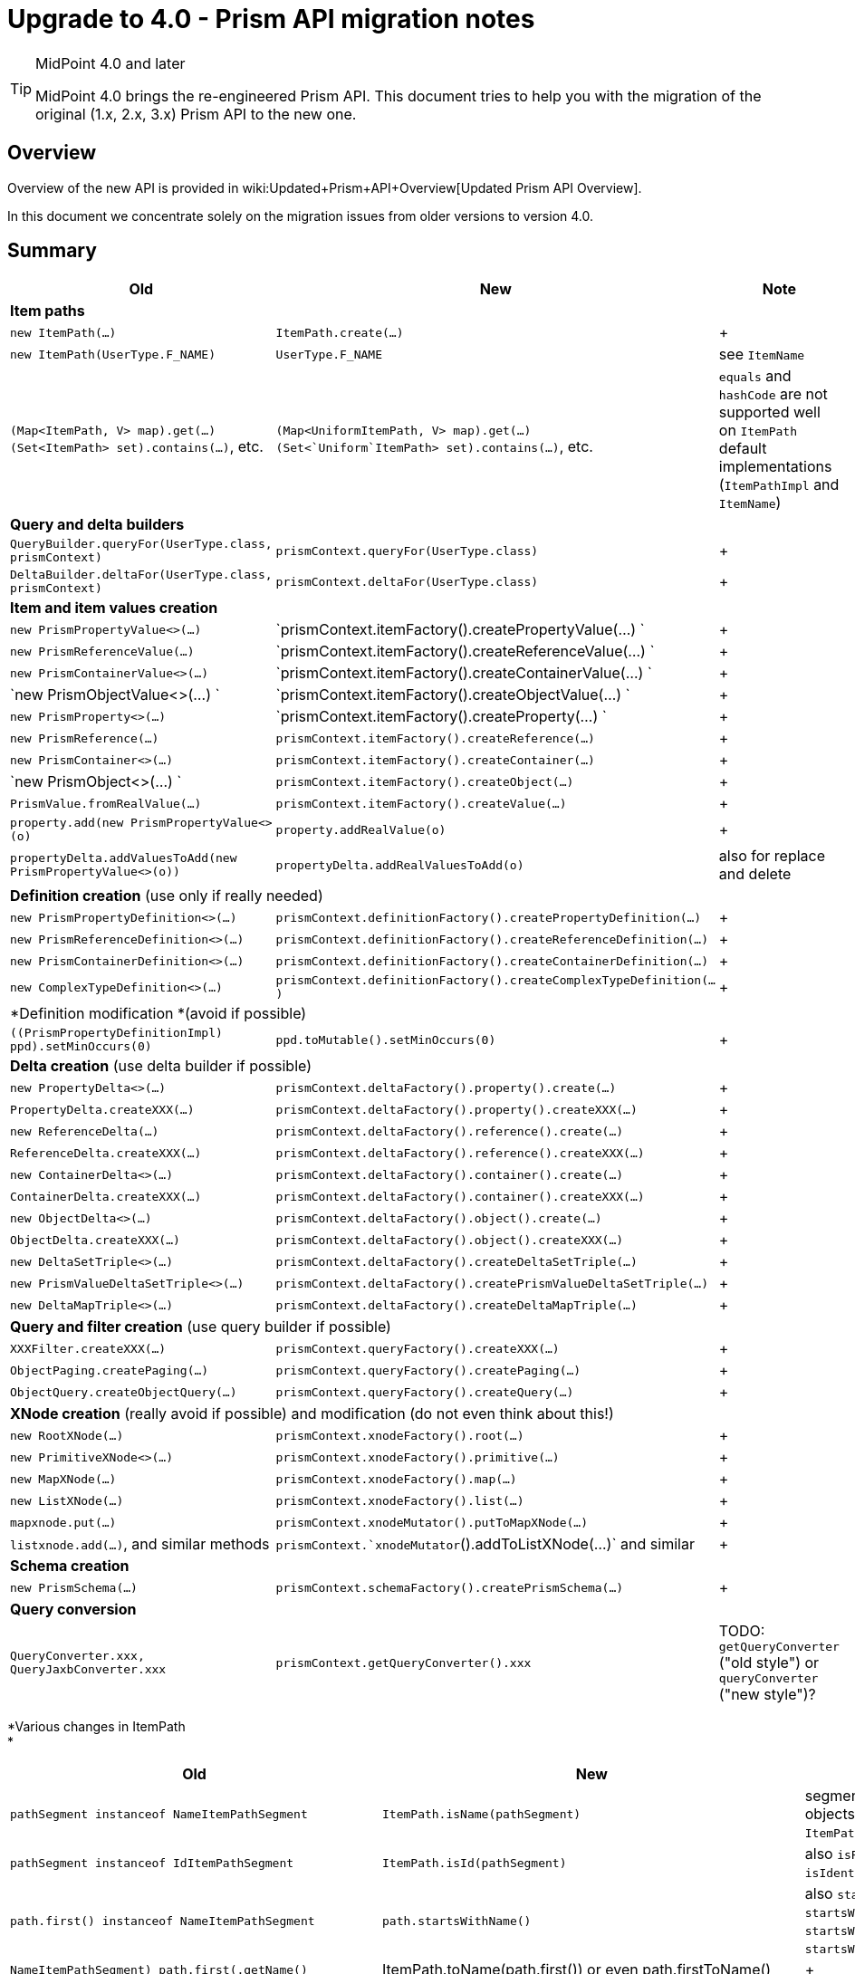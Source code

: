= Upgrade to 4.0 - Prism API migration notes
:page-wiki-name: Upgrade to 4.0 - Prism API migration notes
:page-wiki-metadata-create-user: mederly
:page-wiki-metadata-create-date: 2018-12-07T12:16:12.335+01:00
:page-wiki-metadata-modify-user: rpudil
:page-wiki-metadata-modify-date: 2020-02-19T16:24:38.173+01:00
:page-toc: top


[TIP]
.MidPoint 4.0 and later
====
MidPoint 4.0 brings the re-engineered Prism API.
This document tries to help you with the migration of the original (1.x, 2.x, 3.x) Prism API to the new one.

====


== Overview

Overview of the new API is provided in wiki:Updated+Prism+API+Overview[Updated Prism API Overview].

In this document we concentrate solely on the migration issues from older versions to version 4.0.


== Summary

[%autowidth]
|===
| Old | New | Note

3+| *Item paths*


| `new ItemPath(...)`
| `ItemPath.create(...)`
|  +



| `new ItemPath(UserType.F_NAME)`
| `UserType.F_NAME`
| see `ItemName`


| `(Map<ItemPath, V> map).get(...)` +
`(Set<ItemPath> set).contains(...)`, etc.
| `(Map<UniformItemPath, V> map).get(...)` +
`(Set<`Uniform`ItemPath> set).contains(...)`, etc.
| `equals` and `hashCode` are not supported well on `ItemPath` default implementations (`ItemPathImpl` and `ItemName`)


3+| *Query and delta builders*


| `QueryBuilder.queryFor(UserType.class, prismContext)`
| `prismContext.queryFor(UserType.class)`
|  +



| `DeltaBuilder.deltaFor(UserType.class, prismContext)`
| `prismContext.deltaFor(UserType.class)`
|  +



3+| *Item and item values creation*


| `new PrismPropertyValue<>(...)`
| `prismContext.itemFactory().createPropertyValue(...) `
|  +



| `new PrismReferenceValue(...)`
| `prismContext.itemFactory().createReferenceValue(...) `
|  +



| `new PrismContainerValue<>(...)`
| `prismContext.itemFactory().createContainerValue(...) `
|  +



| `new PrismObjectValue<>(...) `
| `prismContext.itemFactory().createObjectValue(...) `
|  +



| `new PrismProperty<>(...)`
| `prismContext.itemFactory().createProperty(...) `
|  +



| `new PrismReference(...)`
| `prismContext.itemFactory().createReference(...)`
|  +



| `new PrismContainer<>(...)`
| `prismContext.itemFactory().createContainer(...)`
|  +



| `new PrismObject<>(...) `
| `prismContext.itemFactory().createObject(...)`
|  +



| `PrismValue.fromRealValue(...)`
| `prismContext.itemFactory().createValue(...)`
|  +



| `property.add(new PrismPropertyValue<>(o)`
| `property.addRealValue(o)`
|  +



| `propertyDelta.addValuesToAdd(new PrismPropertyValue<>(o))`
| `propertyDelta.addRealValuesToAdd(o)`
| also for replace and delete


3+| *Definition creation* (use only if really needed)


| `new PrismPropertyDefinition<>(...)`
| `prismContext.definitionFactory().createPropertyDefinition(...)`
|  +



| `new PrismReferenceDefinition<>(...)`
| `prismContext.definitionFactory().createReferenceDefinition(...)`
|  +



| `new PrismContainerDefinition<>(...)`
| `prismContext.definitionFactory().createContainerDefinition(...)`
|  +



| `new ComplexTypeDefinition<>(...)`
| `prismContext.definitionFactory().createComplexTypeDefinition(...)`
|  +



3+| *Definition modification *(avoid if possible)


| `((PrismPropertyDefinitionImpl) ppd).setMinOccurs(0)`
| `ppd.toMutable().setMinOccurs(0)`
|  +



3+| *Delta creation* (use delta builder if possible)


| `new PropertyDelta<>(...)`
| `prismContext.deltaFactory().property().create(...)`
|  +



| `PropertyDelta.createXXX(...)`
| `prismContext.deltaFactory().property().createXXX(...)`
|  +



| `new ReferenceDelta(...)`
| `prismContext.deltaFactory().reference().create(...)`
|  +



| `ReferenceDelta.createXXX(...)`
| `prismContext.deltaFactory().reference().createXXX(...)`
|  +



| `new ContainerDelta<>(...)`
| `prismContext.deltaFactory().container().create(...)`
|  +



| `ContainerDelta.createXXX(...)`
| `prismContext.deltaFactory().container().createXXX(...)`
|  +



| `new ObjectDelta<>(...)`
| `prismContext.deltaFactory().object().create(...)`
|  +



| `ObjectDelta.createXXX(...)`
| `prismContext.deltaFactory().object().createXXX(...)`
|  +



| `new DeltaSetTriple<>(...)`
| `prismContext.deltaFactory().createDeltaSetTriple(...)`
|  +



| `new PrismValueDeltaSetTriple<>(...)`
| `prismContext.deltaFactory().createPrismValueDeltaSetTriple(...)`
|  +



| `new DeltaMapTriple<>(...)`
| `prismContext.deltaFactory().createDeltaMapTriple(...)`
|  +



3+| *Query and filter creation* (use query builder if possible)


| `XXXFilter.createXXX(...)`
| `prismContext.queryFactory().createXXX(...)`
|  +



| `ObjectPaging.createPaging(...)`
| `prismContext.queryFactory().createPaging(...)`
|  +



| `ObjectQuery.createObjectQuery(...)`
| `prismContext.queryFactory().createQuery(...)`
|  +



3+| *XNode creation* (really avoid if possible) and modification (do not even think about this!)


| `new RootXNode(...)`
| `prismContext.xnodeFactory().root(...)`
|  +



| `new PrimitiveXNode<>(...)`
| `prismContext.xnodeFactory().primitive(...)`
|  +



| `new MapXNode(...)`
| `prismContext.xnodeFactory().map(...)`
|  +



| `new ListXNode(...)`
| `prismContext.xnodeFactory().list(...)`
|  +



| `mapxnode.put(...)`
| `prismContext.xnodeMutator().putToMapXNode(...)`
|  +



| `listxnode.add(...)`, and similar methods
| `prismContext.`xnodeMutator`().addToListXNode(...)` and similar
|  +



3+| *Schema creation*


| `new PrismSchema(...)`
| `prismContext.schemaFactory().createPrismSchema(...)`
|  +



3+| *Query conversion*


| `QueryConverter.xxx, QueryJaxbConverter.xxx`
| `prismContext.getQueryConverter().xxx`
| TODO: `getQueryConverter` ("old style") or `queryConverter` ("new style")?


|===

*Various changes in ItemPath +
*

[%autowidth]
|===
| Old | New | Note

| `pathSegment instanceof NameItemPathSegment`
| `ItemPath.isName(pathSegment)`
| segments are now plain Java objects (not always wrapped into `ItemPathSegment`)


| `pathSegment instanceof IdItemPathSegment`
| `ItemPath.isId(pathSegment)`
| also `isParent`, `isObjectReference`, `isIdentifier`, `isVariable`


| `path.first() instanceof NameItemPathSegment`
| `path.startsWithName()`
| also `startsWithId`, `startsWithNullId`, `startsWithParent`, `startsWithObjectReference`, ...


| `((NameItemPathSegment) path.first()).getName()`
| ItemPath.toName(path.first()) or even path.firstToName()
|  +



| `((IdItemPathSegment) path.first()).getId()`
| ItemPath.toId(path.first()) or even path.firstToId()
| also `path.firstToVariableNameOrNull()` and other variants


| `path.getFirstName()`
| `path.firstToNameOrNull()`
| note the difference between `firstToName` and `firstName`!


| `path.lastNamed().getName`
| `path.lastName()`
|  +



| `a.subPath(b)`
| `a.append(b)`
| to avoid confusion with a.isSubPath(b)


| `path.head()`
| `path.firstAsPath()`
|  +



| `path.substract(...)`
| `path.remainder(...)`
|  +



| `path.containsName(...)`
| `path.containsNameExactly(...)`
| uses equals, not QNameUtil.match


| `ItemPathUtil` class
| distributed to `ItemPath`, `ItemPathTypeUtil`, `ItemPathCollectionsUtil`, `ItemPathSegmentUtil`, `ItemPathComparatorUtil` classes
| not quite finished yet


| `new ItemPathType(string)`
| `prismContext.itemPathParser().asItemPathType(pathValue)`
|  +



| `ItemPath.isNullOrEmpty(path)`
| `ItemPath.isEmpty(path)`
|  +



| `path != null ? path : EMPTY_PATH`
| `ItemPath.emptyIfNull(path)`
|  +



| `ItemPathUtil.getOnlySegmentQName(path)`
| path.asSingleNameOrFail()
|  +



| ItemPathUtil.getOnlySegmentQName(itemPathType)
| ItemPathTypeUtil.asSingleNameOrFail(itemPathType) or ItemPathTypeUtil.asSingleNameOrFailNullSafe(itemPathType)
|  +



| `ItemPathUtil.getOnlySegmentQNameRobust(itemPathType)`
| `itemPathType.getItemPath().asSingleName() or ItemPathTypeUtil.asSingleName(itemPathType)`
|  +



| `CanonicalItemPath.create(...)`
| ` prismContext.createCanonicalItemPath(...)`
|  +



| wildcard item path segments
| (removed)
|  +



| `variable=true` in `NameItemPathSegment`
| `VariableItemPathSegment` that is not a `NameItemPathSegment`
|  +



| `ItemPathHolder` class
| no more in the API
|  +



| `XPathType` class
| no longer exists
|  +



|===

*Other changes in `prism` module (some of)*

[%autowidth]
|===
| Old | New | Note

| `ItemDelta` static methods
| `ItemDeltaCollectionsUtil`, `ItemDeltaUtil` methods
|  +



| `PropertyDelta` static methods
| `PropertyDeltaCollectionsUtil` methods
|  +



| `ObjectDelta` static methods
| `ObjectDeltaCollectionsUtil`, `ObjectDeltaUtil` methods
|  +



| `PrismValue` static methods
| `PrismValueCollectionsUtil`, `PrismValueUtil` methods
|  +



| `item.hasRealValue(prismValue)`
| `item.hasValueIgnoringMetadata(prismValue)`
| "real value" usually means something different


| `SchemaProcessorUtil.parseMultiplicity`
| `DefinitionUtil.parseMultiplicity`
|  +



| `ProtectorImpl protector = new ProtectorImpl();protector.setKeyStorePassword(KEYSTORE_PASSWORD);protector.setKeyStorePath(KEYSTORE_PATH);protector.setEncryptionAlgorithm(XMLCipher.AES_256);protector.init();return protector;`
| `return KeyStoreBasedProtectorBuilder.create(getPrismContext())` +
`    .keyStorePassword(KEYSTORE_PASSWORD)` +
`    .keyStorePath(KEYSTORE_PATH)` +
`    .encryptionAlgorithm(XMLCipher.AES_256)` +
`    .initialize();`
|  +



| `DistinguishedNameMatchingRule.NAME`
| `PrismConstants.DISTINGUISHED_NAME_MATCHING_RULE_NAME`
| the same for other matching rule names


| `new AlphanumericPolyStringNormalizer()`
| `polyStringNormalizerRegistry.getNormalizer(ALPHANUMERIC_POLY_STRING_NORMALIZER)`
| the same for other normalizers


| `PrismValueDeltaSetTriple.diffPrismValueDeltaSetTriple`
| `DeltaSetTripleUtil.diffPrismValueDeltaSetTriple`
|  +



| `item.getPreviousValue(), item.getNextValue()`
| (removed)
|  +



|===

*Related changes in `schema` and `common` modules*

Note: `ObjectFactory` is in `com.evolveum.midpoint.schema.processor`. Its name, placement and methods will probably change soon.

[%autowidth]
|===
| Old | New

2+| Derived objects creation


| `new ResourceAttribute<>(...)`
| `ObjectFactory.createResourceAttribute(...)`


| `new ResourceAttributeDefinition<>(...)`
| `ObjectFactory.createResourceAttributeDefinition(...)`


| `new ResourceAttributeContainer(...)`
| `ObjectFactory.createResourceAttributeContainer(...)`


| `new ResourceAttributeContainerDefinition(...)`
| `ObjectFactory.createResourceAttributeContainerDefinition(...)`


| `new ResourceSchema(...)`
| `ObjectFactory.createResourceSchema(...)`


| `ShadowDiscriminatorObjectDelta.createModificationReplaceProperty(...)`
| `RefineryObjectFactory.createShadowDiscriminatorModificationReplaceProperty(...)`


2+| GetOperationOptions


| `SelectorOptions.createCollection(LookupTableType.F\_ROW, +
    GetOperationOptions.createRetrieve( +
        new RelationalValueSearchQuery( +
            ObjectPaging.createPaging( +
                LookupTableRowType.F\_LABEL, OrderDirection.ASCENDING))));`
| `schemaHelper.getOperationOptionsBuilder() +
    .item(LookupTableType.F\_ROW) +
        .retrieveQuery() +
            .asc(LookupTableRowType.F\_LABEL) +
        .end() +
    .build();`


| `import com.evolveum.midpoint.schema.SelectorOptions;` +
`import com.evolveum.midpoint.schema.GetOperationOptions; +
options = SelectorOptions.createCollection(GetOperationOptions.createNoFetch()); +
`
| `import com.evolveum.midpoint.schema.GetOperationOptionsBuilderImpl;` +
`def oob = new GetOperationOptionsBuilderImpl(prismContext);` +
`options = oob.noFetch().build();`


|===

*Related changes in `admin-gui`*

[%autowidth]
|===
| Old | New | Note

| ` findPropertyWrapper(QName n)`
| ` findPropertyWrapperByName(QName n)`
| to differentiate between single-name paths and names (this is a hack; it should be implemented more nicely)


|===

More detailed change description follows.


== ItemPath changes


=== Construction

...

use `UniformItemPath` (~ "old" `ItemPath`) that supports `equals` and `hashCode`

TODO